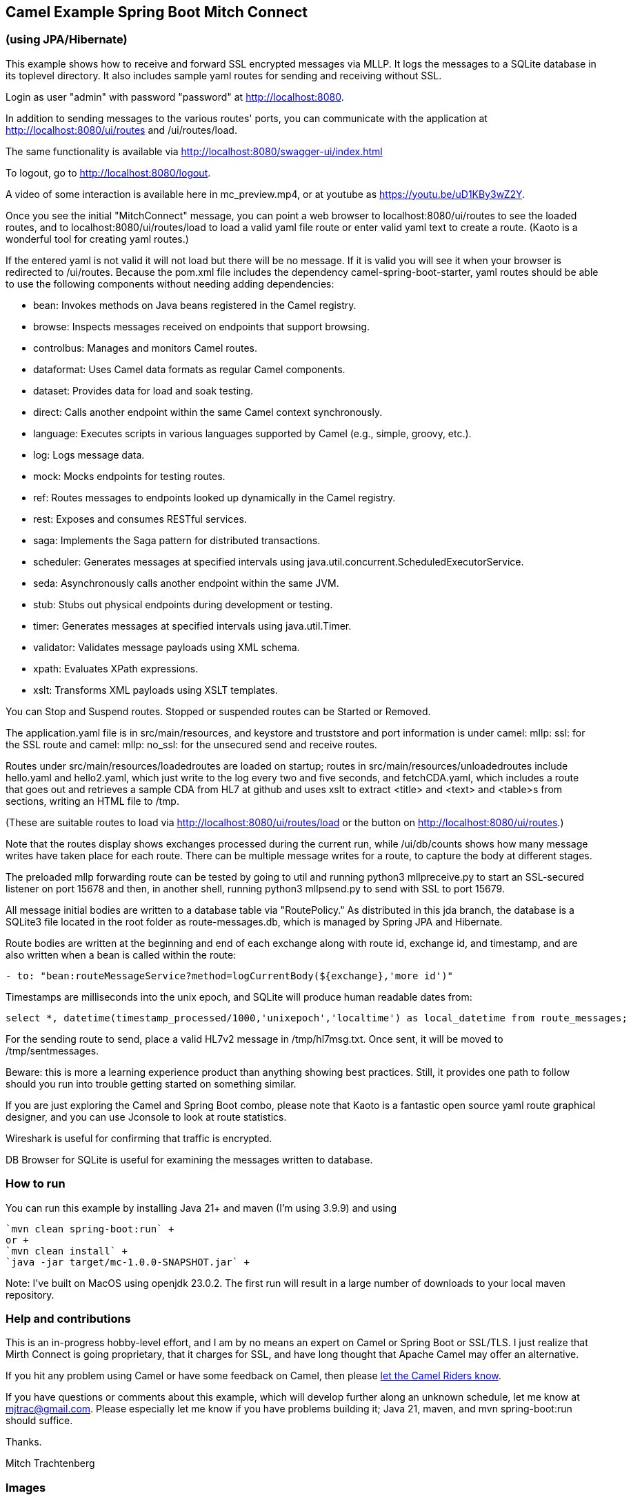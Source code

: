 == Camel Example Spring Boot Mitch Connect
=== (using JPA/Hibernate)

This example shows how to receive and forward SSL encrypted
messages via MLLP. It logs the messages to a SQLite database
in its toplevel directory.  It also includes sample yaml 
routes for sending and receiving without SSL.

Login as user "admin" with password "password"
at http://localhost:8080.

In addition to sending messages to the various routes' ports,
you can communicate with the application at
http://localhost:8080/ui/routes and /ui/routes/load.

The same functionality is available via
http://localhost:8080/swagger-ui/index.html

To logout, go to http://localhost:8080/logout.

A video of some interaction is available here in mc_preview.mp4,
or at youtube as https://youtu.be/uD1KBy3wZ2Y.

Once you see the initial "MitchConnect" message,
you can point a web browser to localhost:8080/ui/routes
to see the loaded routes, and to localhost:8080/ui/routes/load
to load a valid yaml file route
or enter valid yaml text to create a route.  (Kaoto is a
wonderful tool for creating yaml routes.)

If the entered yaml is not valid it will not load but there
will be no message.  If it is valid you will see it when
your browser is redirected to /ui/routes.  Because the pom.xml
file includes the dependency camel-spring-boot-starter,
yaml routes should be able to use the following components without
needing adding dependencies:

* bean: Invokes methods on Java beans registered in the Camel registry.
* browse: Inspects messages received on endpoints that support browsing.
* controlbus: Manages and monitors Camel routes.   
* dataformat: Uses Camel data formats as regular Camel components.
* dataset: Provides data for load and soak testing.
* direct: Calls another endpoint within the same Camel context synchronously.   
* language: Executes scripts in various languages supported by Camel (e.g., simple, groovy, etc.).   
* log: Logs message data.
* mock: Mocks endpoints for testing routes.
* ref: Routes messages to endpoints looked up dynamically in the Camel registry.   
* rest: Exposes and consumes RESTful services.
* saga: Implements the Saga pattern for distributed transactions.
* scheduler: Generates messages at specified intervals using java.util.concurrent.ScheduledExecutorService.
* seda: Asynchronously calls another endpoint within the same JVM.   
* stub: Stubs out physical endpoints during development or testing.
* timer: Generates messages at specified intervals using java.util.Timer.
* validator: Validates message payloads using XML schema.
* xpath: Evaluates XPath expressions.
* xslt: Transforms XML payloads using XSLT templates.   

You can Stop and Suspend routes.  Stopped or suspended routes
can be Started or Removed.

The application.yaml file is in src/main/resources, and keystore
and truststore and port information is under camel: mllp: ssl:
for the SSL route and camel: mllp: no_ssl: for the unsecured send
and receive routes.

Routes under src/main/resources/loadedroutes are loaded on startup;
routes in src/main/resources/unloadedroutes include hello.yaml 
and hello2.yaml, which just write to the log every two 
and five seconds, and fetchCDA.yaml, which includes a route that
goes out and retrieves a sample CDA from HL7 at github and
uses xslt to extract <title> and <text> and <table>s from sections,
writing an HTML file to /tmp.

(These are suitable routes to load via 
http://localhost:8080/ui/routes/load or the button on 
http://localhost:8080/ui/routes.)

Note that the routes display shows exchanges processed during
the current run, while /ui/db/counts shows how many message
writes have taken place for each route.  There can be multiple
message writes for a route, to capture the body at different
stages.

The preloaded mllp forwarding route can be tested by going
to util and running python3 mllpreceive.py to start an SSL-secured
listener on port 15678 and then, in another shell,
running python3 mllpsend.py to send with SSL to port 15679.

All message initial bodies are written to a database table via
"RoutePolicy." 
As distributed in this jda branch, the database is a SQLite3
file located in the root folder as route-messages.db, which is
managed by Spring JPA and Hibernate.

Route bodies are written at the beginning and end of each exchange along with 
route id, exchange id, and timestamp, and are also written when a bean is 
called within the route: 
----
- to: "bean:routeMessageService?method=logCurrentBody(${exchange},'more id')"
----

Timestamps are milliseconds into the unix epoch, and SQLite will
produce human readable dates from:
----
select *, datetime(timestamp_processed/1000,'unixepoch','localtime') as local_datetime from route_messages;
----



For the sending route to send, place a valid HL7v2 message
in /tmp/hl7msg.txt.  Once sent, it will be moved
to /tmp/sentmessages.

Beware: this is more a learning experience product than anything
showing best practices.  Still, it provides one path to follow
should you run into trouble getting started on something similar.

If you are just exploring the Camel and Spring Boot combo,
please note that Kaoto is a fantastic open source yaml route
graphical designer, and you can use Jconsole to look at route
statistics.  

Wireshark is useful for confirming that traffic is encrypted.

DB Browser for SQLite is useful for examining the messages
written to database.

=== How to run

You can run this example by installing Java 21+ and maven (I'm using 3.9.9)
and using +

    `mvn clean spring-boot:run` +
    or +
    `mvn clean install` +
    `java -jar target/mc-1.0.0-SNAPSHOT.jar` +

Note: I've built on MacOS using openjdk 23.0.2. The first run will
result in a large number of downloads to your local maven repository.

=== Help and contributions

This is an in-progress hobby-level effort, and I am by no means
an expert on Camel or Spring Boot or SSL/TLS.  I just realize that
Mirth Connect is going proprietary, that it charges for SSL,
and have long thought that Apache Camel may offer an alternative.

If you hit any problem using Camel or have some feedback on Camel, then please
https://camel.apache.org/support.html[let the Camel Riders know].

If you have questions or comments about this example, which will
develop further along an unknown schedule,
let me know at mjtrac@gmail.com.  Please especially let me know
if you have problems building it; Java 21, maven, and mvn spring-boot:run
should suffice.

Thanks.

Mitch Trachtenberg

=== Images 

The files are in the images directory if they don't render for you
in this document.

==== Wireshark screen caps:

image::images/Unsecured1.png[]

image::images/Unsecured2.png[]

image::images/SSL.png[]

==== Debug output (with SSL debugging)

image::images/UnsecuredSendOutput.png[]

image::images/UnsecuredRcvOutput.png[]

image::images/SecuredRcvAndForwardOutput.png[]

==== Route Management Screen /api/routes2[]

image::images/RouteManagement.png[]

